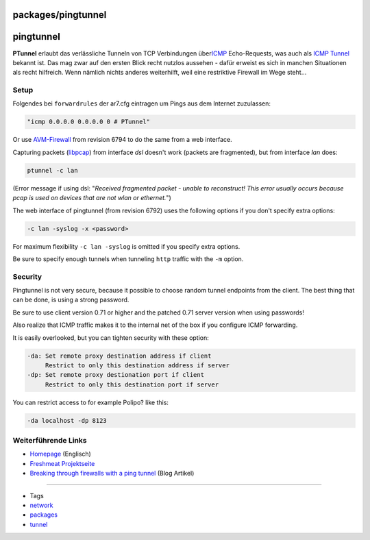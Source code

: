 packages/pingtunnel
===================
pingtunnel
==========

**PTunnel** erlaubt das verlässliche Tunneln von TCP Verbindungen über
`​ICMP <http://de.wikipedia.org/wiki/Internet_Control_Message_Protocol>`__
Echo-Requests, was auch als `​ICMP
Tunnel <http://en.wikipedia.org/wiki/Pingtunnel>`__ bekannt ist. Das mag
zwar auf den ersten Blick recht nutzlos aussehen - dafür erweist es sich
in manchen Situationen als recht hilfreich. Wenn nämlich nichts anderes
weiterhilft, weil eine restriktive Firewall im Wege steht…

.. _Setup:

Setup
-----

Folgendes bei ``forwardrules`` der ar7.cfg eintragen um Pings aus dem
Internet zuzulassen:

.. code:: wiki

   "icmp 0.0.0.0 0.0.0.0 0 # PTunnel"

Or use `AVM-Firewall <avm-firewall.html>`__ from revision 6794 to do the
same from a web interface.

Capturing packets (`​libpcap <http://www.tcpdump.org/pcap3_man.html>`__)
from interface *dsl* doesn't work (packets are fragmented), but from
interface *lan* does:

.. code:: wiki

   ptunnel -c lan

(Error message if using dsl: "*Received fragmented packet - unable to
reconstruct! This error usually occurs because pcap is used on devices
that are not wlan or ethernet.*")

The web interface of pingtunnel (from revision 6792) uses the following
options if you don't specify extra options:

.. code:: wiki

   -c lan -syslog -x <password>

For maximum flexibility ``-c lan -syslog`` is omitted if you specify
extra options.

Be sure to specify enough tunnels when tunneling ``http`` traffic with
the ``-m`` option.

.. _Security:

Security
--------

Pingtunnel is not very secure, because it possible to choose random
tunnel endpoints from the client. The best thing that can be done, is
using a strong password.

Be sure to use client version 0.71 or higher and the patched 0.71 server
version when using passwords!

Also realize that ICMP traffic makes it to the internal net of the box
if you configure ICMP forwarding.

It is easily overlooked, but you can tighten security with these option:

.. code:: wiki

       -da: Set remote proxy destination address if client
            Restrict to only this destination address if server
       -dp: Set remote proxy destionation port if client
            Restrict to only this destination port if server

You can restrict access to for example Polipo? like this:

.. code:: wiki

   -da localhost -dp 8123

.. _WeiterführendeLinks:

Weiterführende Links
--------------------

-  `​Homepage <http://www.cs.uit.no/~daniels/PingTunnel/>`__ (Englisch)
-  `​Freshmeat Projektseite <http://freshmeat.net/projects/ptunnel/>`__
-  `​Breaking through firewalls with a ping
   tunnel <http://psung.blogspot.com/2008/05/breaking-through-firewalls-with-ping.html>`__
   (Blog Artikel)

--------------

-  Tags
-  `network </tags/network>`__
-  `packages <../packages.html>`__
-  `tunnel </tags/tunnel>`__
